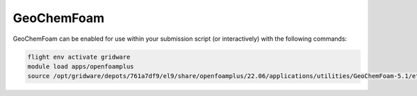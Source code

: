 GeoChemFoam
===========

GeoChemFoam can be enabled for use within your submission script (or interactively) with the following commands:

.. code-block:: bash
    
    flight env activate gridware
    module load apps/openfoamplus
    source /opt/gridware/depots/761a7df9/el9/share/openfoamplus/22.06/applications/utilities/GeoChemFoam-5.1/etc/bashrc
